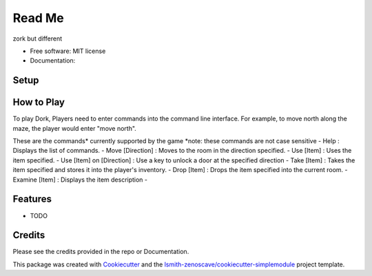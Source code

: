 Read Me
=======

zork but different

* Free software: MIT license
* Documentation:

Setup
-----

How to Play
-----------
To play Dork, Players need to enter commands into the command line interface.
For example, to move north along the maze, the player would enter "move north".

These are the commands* currently supported by the game
*note: these commands are not case sensitive
- Help : Displays the list of commands.
- Move [Direction] : Moves to the room in the direction specified.
- Use [Item] : Uses the item specified.
- Use [Item] on [Direction] : Use a key to unlock a door at the specified direction
- Take [Item] : Takes the item specified and stores it into the player's inventory.
- Drop [Item] : Drops the item specified into the current room.
- Examine [Item] : Displays the item description
- 

Features
--------

* TODO

Credits
-------

Please see the credits provided in the repo or Documentation.


This package was created with Cookiecutter_ and the
`lsmith-zenoscave/cookiecutter-simplemodule`_ project template.

.. _Cookiecutter: https://github.com/audreyr/cookiecutter
.. _`lsmith-zenoscave/cookiecutter-simplemodule`: https://github.com/lsmith-zenoscave/cookiecutter-simplemodule
